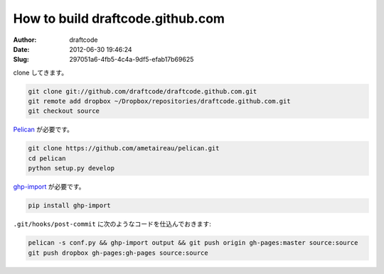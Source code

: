 =================================
How to build draftcode.github.com
=================================
:Author: draftcode
:Date:   2012-06-30 19:46:24
:Slug:   297051a6-4fb5-4c4a-9df5-efab17b69625

clone してきます。

.. code-block::

    git clone git://github.com/draftcode/draftcode.github.com.git
    git remote add dropbox ~/Dropbox/repositories/draftcode.github.com.git
    git checkout source

`Pelican`_ が必要です。

.. code-block::

    git clone https://github.com/ametaireau/pelican.git
    cd pelican
    python setup.py develop

`ghp-import`_ が必要です。

.. code-block::

    pip install ghp-import

``.git/hooks/post-commit`` に次のようなコードを仕込んでおきます:

.. code-block::

    pelican -s conf.py && ghp-import output && git push origin gh-pages:master source:source
    git push dropbox gh-pages:gh-pages source:source

.. _`Pelican`: https://github.com/ametaireau/pelican
.. _`ghp-import`: https://github.com/davisp/ghp-import

